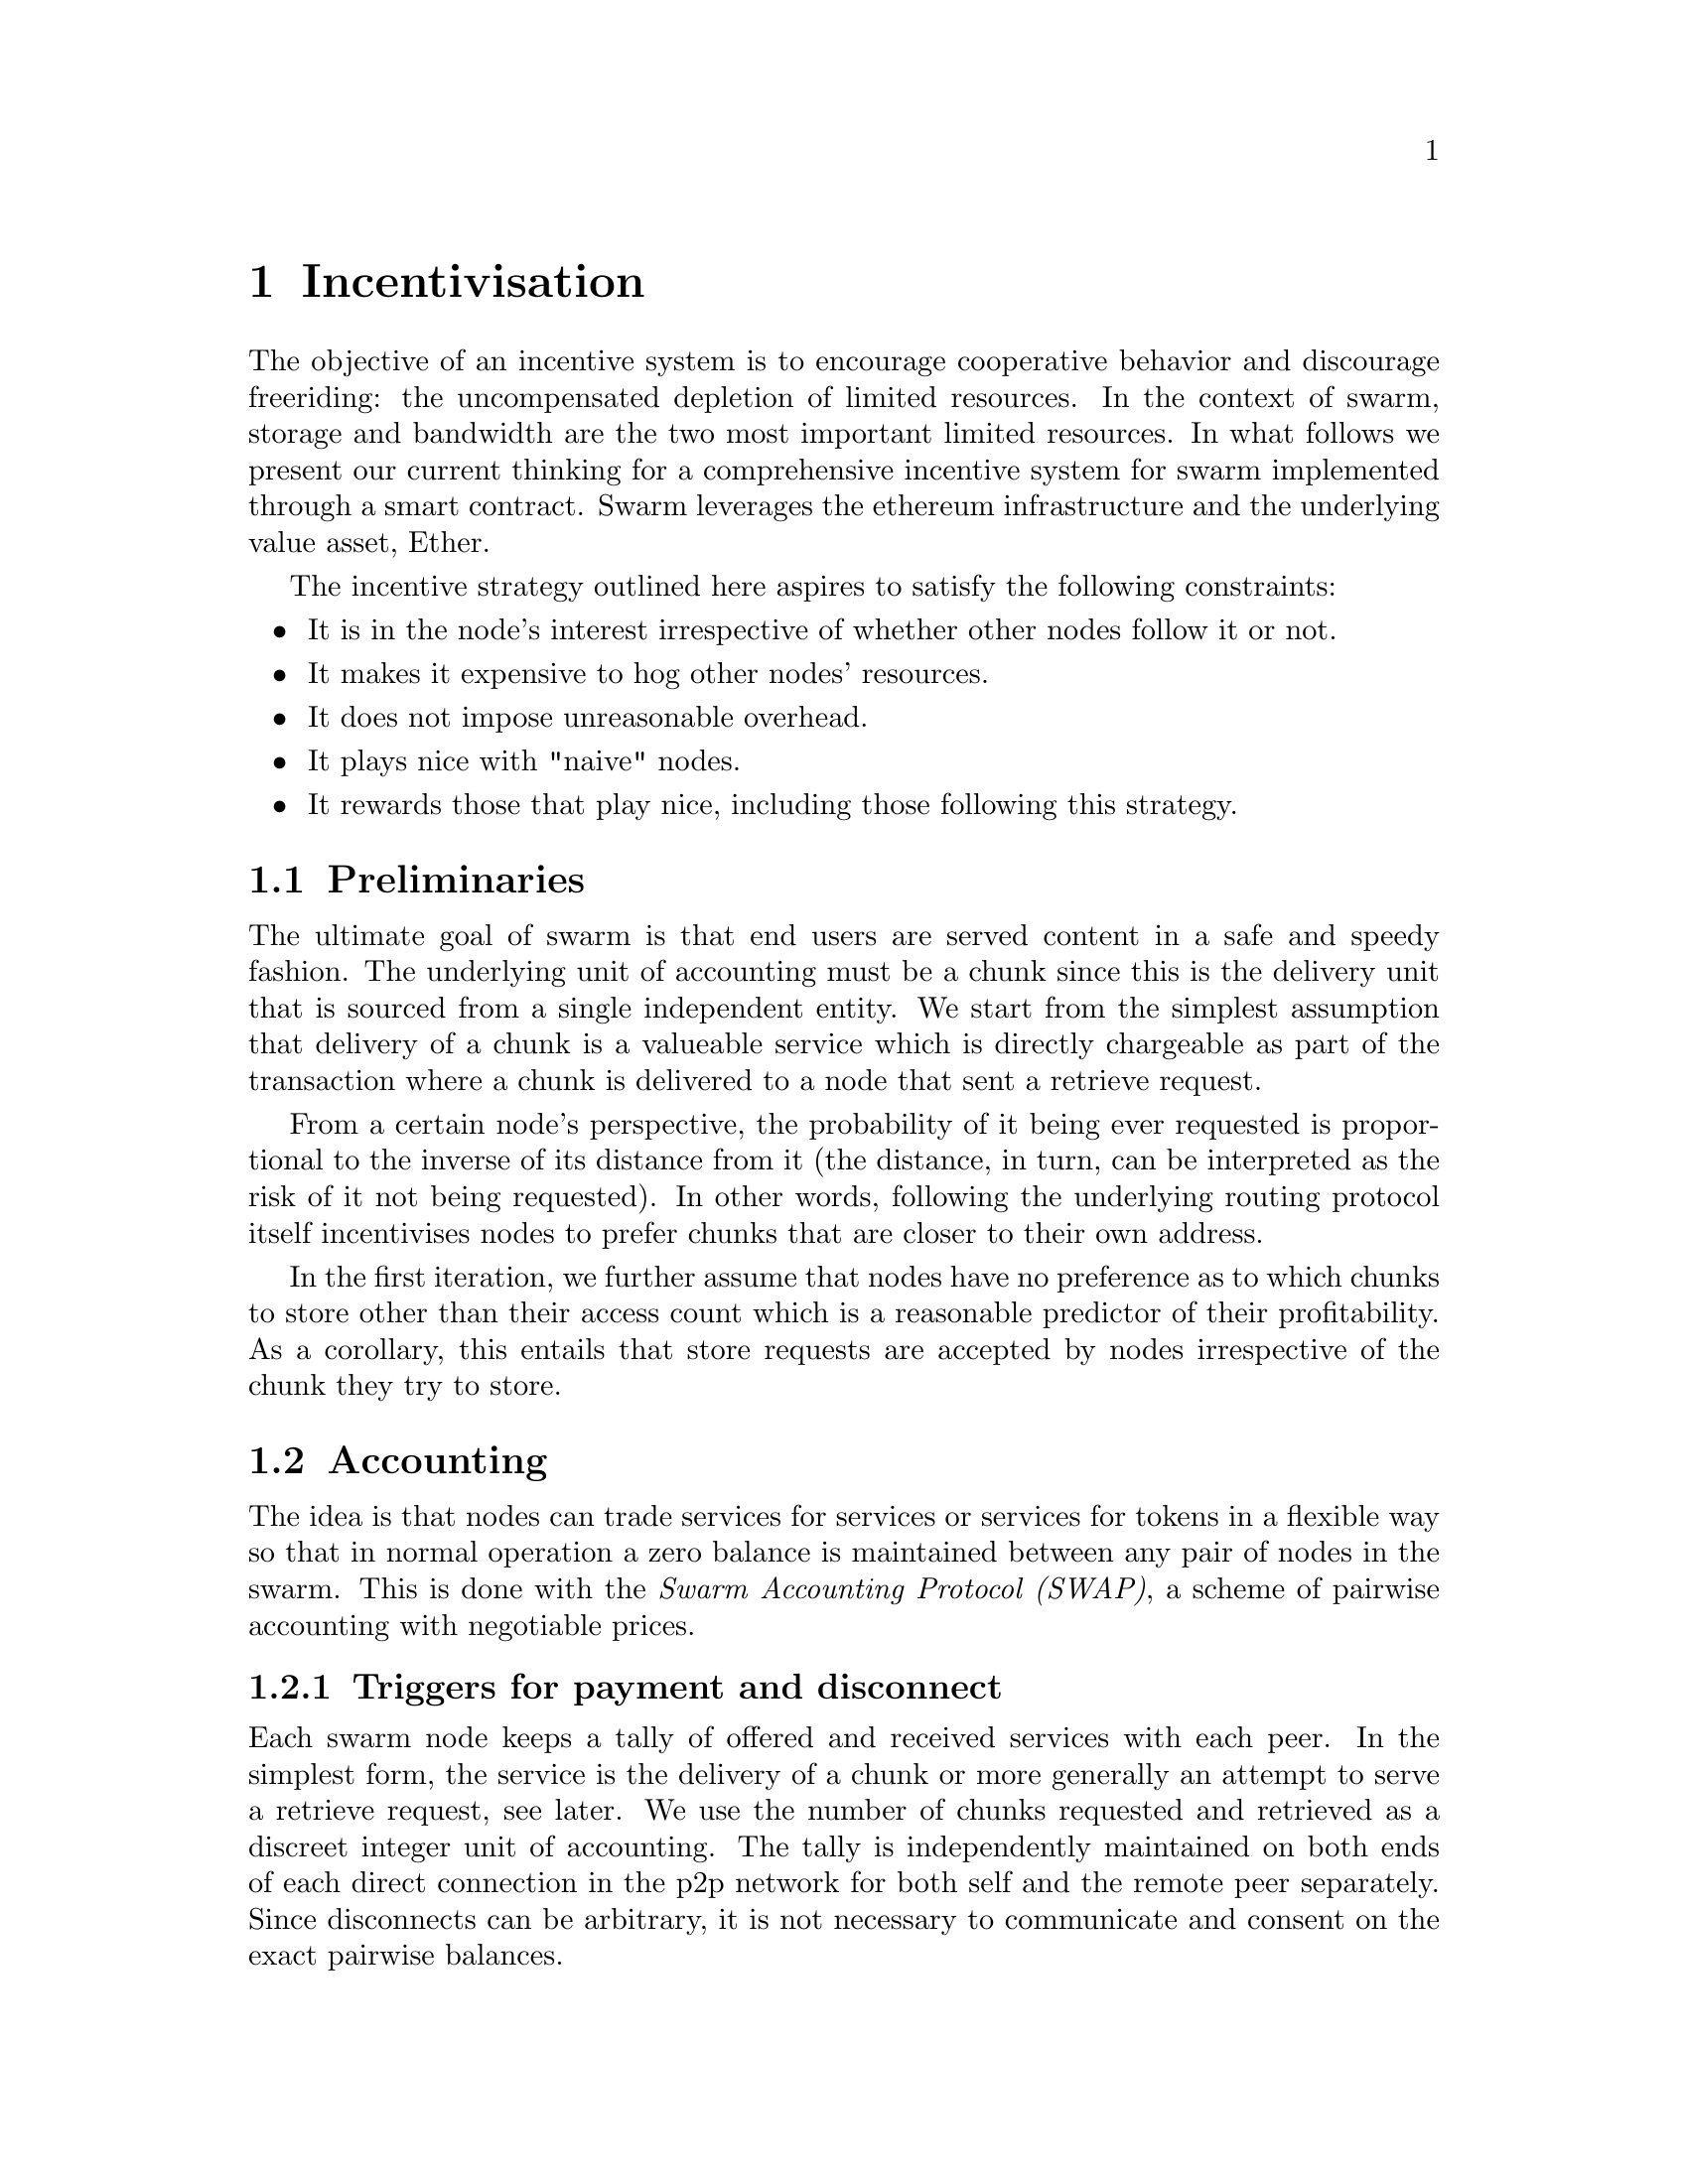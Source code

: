 @node Incentivisation, Architecture, Usage, Top
@chapter Incentivisation

The objective of an incentive system is to encourage cooperative behavior and discourage freeriding: the uncompensated depletion of limited resources. In the context of swarm, storage and bandwidth are the two most important limited resources.
In what follows we present our current thinking for a comprehensive incentive system for swarm implemented through a smart contract. Swarm leverages the ethereum infrastructure and the underlying value asset, Ether.

The incentive strategy outlined here aspires to satisfy the following constraints:

@itemize
@item It is in the node's interest irrespective of whether other nodes follow it or not.
@item It makes it expensive to hog other nodes' resources.
@item It does not impose unreasonable overhead.
@item It plays nice with "naive" nodes.
@item It rewards those that play nice, including those following this strategy.
@end itemize

@node Preliminaries
@section Preliminaries

The ultimate goal of swarm is that end users are served content in a safe and speedy fashion. The underlying unit of accounting must be a chunk since this is the delivery unit that is sourced from a single independent entity. We start from the simplest assumption that delivery of a chunk is a valueable service which is directly chargeable as part of the transaction where a chunk is delivered to a node that sent a retrieve request.

From a certain node's perspective, the probability of it being ever requested is proportional to the inverse of its distance from it (the distance, in turn, can be interpreted as the risk of it not being requested). In other words, following the underlying routing protocol itself incentivises nodes to prefer chunks that are closer to their own address.

In the first iteration, we further assume that nodes have no preference as to which chunks to store other than their access count which is a reasonable predictor of their profitability. As a corollary, this entails that store requests are accepted by nodes irrespective of the chunk they try to store.

@node Accounting
@section Accounting

The idea is that nodes can trade services for services or services for tokens in a flexible way so that in normal operation a zero balance is maintained between any pair of nodes in the swarm.
This is done with the @emph{Swarm Accounting Protocol (SWAP)}, a scheme of pairwise accounting with negotiable prices.

@subsection Triggers for payment and disconnect

Each swarm node keeps a tally of offered and received services with each peer. In the simplest form, the service is the delivery of a chunk or more generally an attempt to serve a retrieve request, see later. We use the number of chunks requested and retrieved as a discreet integer unit of accounting. The tally is independently maintained on both ends of each direct connection in the p2p network for both self and the remote peer separately. Since disconnects can be arbitrary, it is not necessary to communicate and consent on the exact pairwise balances.

Each chunk delivery on the peer connection is accounted and exhcanged at a rate of one to one. On top of this, there is a possibility to compensate for services with ether (or other blockchain token) at a price agreed on in advance. Receiving of payment should be accounted for equivalent service rendered, using the price offered.

In the ideal scenario of compliant use, the balance is kept around zero.
When the mutual balance on a given connection is tilted in favor of one peer, that peer should be compensated with a direct transfer of ether in order to bring the balance back to zero. If the balance tilts heavily in the other direction, the peer should be throttled and eventually choked and disconnected. In practice, it is sufficient to implement disconnects of heavily indebted nodes.

In stage one, therefore, we introduce two parameters that represent threshold triggers for action.

@itemize
@item @emph{Payment threshold} is the limit on self balance which when reached triggers signing an ether transfer transaction to the remote peers address in the amount of balance unit times unit price offered.
@item @emph{Disconnect threshold} is the limit which when reached triggers disconnect from the peer.
@end itemize

When a node A connects with peer B the very first time during one session, the balance will be zero. Since payment is only watched (and safe) if connection is on, B needs to either (i) wait till A's balance reaches a positive target credit level or (ii) allow A to incur debt.
Since putting one node in positive credit is equivalent to the other incurring debt, we simply aim for compensation upto zero.

In its simplest form, balances are not persisted between sessions (of the swarm node), but are preserved between subsequent connections to the same remote peer.
Therefore balances can be stored in memory only. Freeriding is already very difficult with this scheme since each peer a malicious node is exploiting, will provide free service only up to the value of @emph{Disconnect threshold} times unit price. While the node is running no reconnect is allowed unless compensation is paid to bring a balance above @emph{Disconnect threshold}.

@subsection Negotiating chunk price

Prices are communicated in the protocol handshake as @emph{highest accepted chunk price} and @emph{offered chunk price}. The handshake involves checking if the highest accepted chunkprice of one peer is less than the offered chunkprice of the other. If this is the case no business is possible and the other peer can only be compensated on a service for service basis. If payment is not possible either way, the peers will try keep a balance until one peer's disconnect limit is reached.
There is also the possibility that when A and B connect, payment is only possible in one direction, from B to A, but A cannot pay B for services. In this case if A reaches past the payment limit, it does nothing. Since this is clearly a risk for B, it may make sense to keep the connection only if B stays predominantly in red (i.e., continually downloads more), otherwise disconnect.
All in all, it is not necessary for both ends to agree on the same price (or even agree on any price) in order to successfully cooperate. Potentially different pricing of retrievals aligns with varying bandwidth costs. Setting highest accepted chunk price of 0 could also be used to communicate that one is unable or unwilling to pay with tokens.

@subsection Modes of payment

Since transfer of ether is constrained by blocktime, actual transactions sent via the blockchain can effectively rate-limit a peer, moreover various delays in transaction inclusion might interfere with the timing requirements of accounting compensation.

To avoid this problem, the implementation could send ethereum transactions directly within the bzz protocol. Unfortunately, barring basic verification, no guarantees can be gained from the raw transaction since execution may fail on incorrect nonce or insufficient balance, etc. In fact if the same address is used to send transaction to multiple peers, there is no guarantee that the transactions end up in the same block or follow exactly the nonce order. By the time failing transactions are recognised by the creditor node, the offending indebted node is already more in debt. Whether the balance is restored after this can only be verified by checking the canonical chain after sending the transactions. As a result this solution is roughly equivalent to one where transactions are sent to and executed on the blockchain and the receiver node watches the balance of their account, however allows for a differential treatment of inadvertant non-payment and cheating.

Smart contracts, however, make it easy to implement more secure payment process.
Instead of a simple account, the sender address holds a checkbook contract. This chequebook contract is similar to a wallet holding an ether balance for the owner and allows signed cheques to be cashed by sending a transaction with the cheque as parameters to its @emph{cash} method.

@dfn{cheque}:
sign(<contract address, beneficiary, amount>)

@itemize
@item the contract keeps track of the total amount sent during the time of the connection.
@item sender makes sure each new swap sent increments the index by one
@item the first swap after connection is established has amount 0
@end itemize

the cheque is valid if:

@itemize
@item the ethereum core sender contract address
@item the swap is signed by the receiver (NodeId = public key sent in handshake)
@item the signed data is a valid encoding of <contract address,beneficiary,amount>
@item the amount is greater than the amount of the previous swap sent.
@end itemize

Receiver may only keep the last cheque received from each peer only and periodically cash it by sending it to the cheque contract. The scheme allows trusted peers to save on transaction costs.
Peers watch their receiving address and all payments from the peers sending address and when they are considered confirmed, the tally is adjusted.
The long term use of a chequebook provides a credit history, use without failure (bounced cheques) constitues proof of compliance. Using the cumulative volume on the chequebook to quantify reliability renders chequebooks a proper reputation system.

@node Charging for Retrieval
@section Charging for Retrieval

When a retrieve request is received the peer responds with delivery if the preimage chunk is found or a peers message if further search is initiated.
Each of these provides a valuable service to the initiator and therefore is charged on them.
[Due to their size in bytes, a peers message is roughly two orders of magnitude cheaper than delivery of the chunk payload. This should be reflected in their respective accounting weight. Given that each retrieval request thus immediately triggers a chargeable response, accounting is sufficient to prevent denial of service attacks: when a node is spammed with retrieve requests (querying either existing or non-existing content) it is charged for each response so network integrity is protected by the fact that the attacker can only ever freeride for upto a value of @emph{Disconnect limit}. As a simplification, however, we assume that requesters credit their peers only upon first successful delivery, while nodes receiving the request charge for their forwarding effort right away. This keeps a perfect balance if each retrieve request results in successful retrieval or the ratio of failed requests is similar for the two peers (and have small variance accomodated by the disconnect threshold). In cases that this balance is genuinely skewed, one node must be requesting non-existing chunks or the other peer has inadequate connections or bandwidth, both situation warrants breaking the peer connection.

By default nodes will store all chunks forwarded as the response to a retrieve requests.
These lookup results are worth storing because repeated requests for the same chunk can be served from the node's local storage without the need to "purchase" the chunk again from others. This strategy implicitly takes care of auto-scaling the network. Chunks originating from retrieval traffic will fill up the local storage adjusting redundancy to use maximum dedicated disk/memory capacity of all nodes.
A preference to store frequently retrieved chunks results in higher redundancy aligning with more current usage. All else being equal, the more redundant a chunk, the fewer forwarding hops are expected for their retrieval, thereby reducing expected latency as well as network traffic for popular content.

@node Storage receipts
@section Storage receipts

Whereas retrieval compensation may prove sufficient for keeping the network in a relatively healthy state in terms of latency, from a resilience point of view,
extra incentives are likely needed.

Requests to store a chunk can be acknowledged with a signed receipt.  Receipts are used to enforce penalties for loss of content through the @emph{Swarm Contract} on the blockchain. With sufficient collateral behind, these receipts can be viewed as promises for storing and serving a particular chunk up till a particular date and therefore can be sold to nodes initiating requests.

To guarantee successful enforcement, swarm needs to make sure that sufficient funds are available.
The swarm contract allows nodes to register their public key to become accountable participants in the swarm by putting up a deposit.

Registration in swarm is not compulsory, it is only necessary if the node wishes to sell promises of storage. Nodes that charge only for retrieval can operate unregistered. The incentive to sign promises is that they can be sold on. When a peer connection is established, the contract is invoked to check if the remote peer is a registered node. Only registered nodes are allowed to issue valid receipts.
If an unregistered node sends a receipt, it is considered breach of protocol and the peer is disconnected.

Registration is done by sending a deposit to the swarm contract, which serves as colleteral if terms are violated and nodes do not keep their promise to store.
Registration is valid maximum for a set period, at the end of which a swarm node is entitled to their deposit.

Users of Swarm should be able to count on the loss of deposit as a disincentive, so it should not be refunded before the term of Swarm membership expires. If penalites were paid out as compensation to holders of receipts of lost chunks, it would provide an avenue of early exit for a Swarm member by "losing" chunks deposited by colluding users. Since users of Swarm are interested in their information being reliably stored, their primary incentive for keeping the receipts is to keep the Swarm motivated, not the potential compensation.

The swarm contract provides a method to pay the deposit and register the node id (private key). An accessor is available for checking that a node is registered.

@node Storing chunks
@section Storing chunks

Chunks are worth storing because of the possibility that they can be profitably "sold" by serving lookups in the future. The probability of retrieve requests for a particular chunk (modulo popularity) depends on the proximity to the node's address. This means that the expected revenue for a chunk (all else being equal) for a node doubles with every proximity order. Hence, the rational pricing for store requests should increase in proportion to the distance from the chunk key.

Forwarding store requests costs as much as originating them and half as much as can be earned by receiving them from nodes that want it forwarded. However, it still costs more than doing nothing, so it is not immediately clear that it is worth doing.

What forwarding actually accomplishes is that it transfers the chunk to a node that is twice as likely to be queried for it. When a node's storage is filled to capacity, it can still accept new chunks, using the rest of Swarm as a backup storage of less profitable chunks.

Note, furthermore, that if a chunk does not reach the nearest Swarm nodes before being requested, the chances of it being reported as lost increase, which poses a burden on all Swarm nodes that have ever issued receipts for it. They can avoid this by timely forwarding.

If receipts originating from a node at least one bit closer to the hash of the chunk than the previous receipt are also paid for, it actually costs nothing for the forwarding node, while the costs of the originator node grow with the logarithm of the size of the network. At the same time, forwarding spreads around and reduces the risk of losing the chunk. Thus, it is the trade in receipts that ultimately encourages forwarding to a single node at least one bit closer to the "destination" (the closest node in the whole network).

Swarm nodes that use the rest of Swarm as a backup will propagate the receipts in the opposite direction of storage requests, so that the cost of storing receipts is eventually paid by the end user either in the form of allocated storage space or as a direct payment to Swarm. This is the default behaviour of any node that chooses not to commit to storing or serving. Due to flexible accounting, any node that serves retrieve requests will be able to initiate store reuqests from their balance. This makes it really easy, smooth and fair to participate in the swarm without commitment even for completely naive nodes.

@node Litigation on loss of content
@section Litigation on loss of content

The Swarm Contract regulates the incentive structure of Swarm.
The corresponding solidity code can be browsed @ref{https://github.com/ethersphere/go-ethereum/blob/bzz/bzz/bzzcontract/swarm.sol, here}.

@subsection Submitting a demand/challenge

The swarm promise incentive is based on a litigation pattern.
Nodes provide signed receipts for stored chunks which they are allowed to charge arbitrary amounts for. If a promise is not kept and a chunk is not found in the swarm anyone can report the loss by presenting the receipt to the swarm contract. This process is called a @emph{challange} or @emph{demand}.
This is analogous to a court case, where the charge is considered valid unless refuted by anyone presenting the chunk.
Note that the solution is based on the idea that refuting a challange is easily provable by the contract since it only involves verifying the hash of the chunk. This challenge scheme is the simplest way (i) for the defendents to refute the challenge as well as (ii) to make the actual data available for the challenger node needing it.

The challange is set up by any node sending a signed receipt in a trasaction to the swarm contract. The same transaction also sends a deposit covering the upload of a chunk. The contract verifies if the receipt is valid, ie.,

@itemize
@item receipt was signed with the public key of a registered node
@item the expiry date of the receipt has not passed
@end itemize

and the challange is now open for a fixed amount of time, the end of which essentially is the deadline to refute the challange. The challenge is refuted if the chunk is presented.

@subsection The outcome of a demand/challenge

Successful refutation of the challange is done by anyone sending the chunk as a transaction to the blockchain. Upon receiving a refutation transaction, the contract checks its validity by verifying the hash of the chunk payload. If the refutation is valid, the cost of uploading the chunk is compensated from the demand's deposit, with the remainder refunded.

In order to prevent DoS attacks, the deposit for compensating the swarm node for uploading the chunk into the blockchain should be substantially higher than (e.g. a small integer multiple of) the corresponding gas price used to upload the demand.
This will make sure that spamming the blockchain with false accusations is costly.
If a challange is refuted, no deposit of any node is touched.
The contract also comes with an accessor for checking that a given node is challanged (potentially liable for penalty), so the node is notified to present the chunk in a timely fashion.

Upon successful refutation the challange is cleared from the blockchain state.

When the deadline passed without successful refutation of the challenge, the demand is regarded as a proven charge and the case enters into enforcement stage. Nodes that
are proven guilty of losing a chunk lose their entire deposit.
Enforcement is guaranteed by the fact that deposits are locked up in the swarm contract.
Upon losing their deposit, the node is no longer considered a registered swarm node. Such a node is only able to continue selling store requests once they create a new node-id. This is extra pain inflicted on nodes for cheating.

Playing nice is further incentivized if a challange allowed extending the risk of loss to all nodes giving a promise to store the lost chunk.

The swarm contract comes with an accessor for checking that a given chunk has been reported lost, so that holders of receipts by other swarm nodes can punish them as well for losing the chunk, which, in turn, incentivizes whoever may hold the chunk to present it.

@node Potential caveats
@section Potential caveats

Without the promise of positive compensation it is unclear if nodes have enough intrinsic motivation to actively prosecute their offenders purely to seek punishment.

Note that the chunk is sent to the blockchain and is therefore included in the block. While this is meant to be a very rare event, it might end up unnecessarily bloating the state database. Alternatively one could use other cheaper forms of proof of custody, however, it is unclear how serving the actual chunk can be proved.


@node Receipt storage and consumer litigation
@section Receipt storage and consumer litigation

End-users that store important information in the swarm have an obvious interest in keeping as many receipts of it as possible available for "litigation". The storage space required for storing a receipt is a sizable fraction of that used for storing the information itself, so end users can reduce their storage requirement further by storing the receipts in Swarm as well. Doing this recursively would result in end users only having to store a single receipt, the @emph{root receipt}, yet being able to penalize quite a few Swarm nodes, in case only a small part of their stored information is lost.

This is supported by implementing the process of collecting receipts and putting them together in a format which allows for the easy pairing of chunks and receipts for an entire document. Storing this document-level receipt collection in the swarm has a non-trivial added benefit. If such a pairing is public and accessible, then consumers/downloaders (not only creators/uploaders) of content are able to litigate in case a chunk is missing. On the other hand, if the likely outcome of this process is punishment for the false promise (burning the deposit), motivation to litigate for any particular bit lost is slim.
A typical usecase is when content producers would like to make sure their content is available.

This pattern can be further extended to apply to a document collection (Dapp/website level). Here all document-level root receipts (of the sort just discussed) can simply be included as metadata in the manifest entry alongside its root hash.
Therefore a manifest file itself can store its own warranty.

While the potential of losing your entire deposit may act as a serious disincentive to cheat in any form, it may not act as sufficient guarantee for nodes wanting to store  important private content that is rarely used.
These scenarios are likely taken care of by third party insurers which will find further motivators to secure availability and speedy delivery for a premium.

